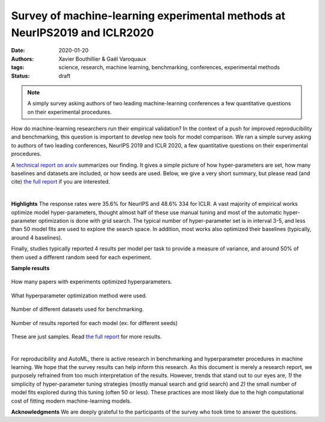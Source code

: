 Survey of machine-learning experimental methods at NeurIPS2019 and ICLR2020
============================================================================


:date: 2020-01-20
:authors: Xavier Bouthillier & Gaël Varoquaux
:tags: science, research, machine learning, benchmarking, conferences, experimental methods
:status: draft

.. note::

   A simply survey asking authors of two leading machine-learning
   conferences a few quantitative questions on their experimental
   procedures.

How do machine-learning researchers run their empirical validation? In
the context of a push for improved reproducibility and benchmarking, this
question is important to develop new tools for model comparison. We ran a
simple survey asking to authors of two leading conferences, NeurIPS 2019
and ICLR 2020, a few quantitative questions on their experimental
procedures.

A `technical report on arxiv <http://arxiv.org/>`_ summarizes our
finding. It gives a simple picture of how hyper-parameters are set, how
many baselines and datasets are included, or how seeds are used.
Below, we give a very short summary, but please read (and cite) `the full
report <http://arxiv.org/>`__ if you are interested.

|

**Highlights**
The response rates were 35.6% for NeurIPS and 48.6% 334
for ICLR.
A vast majority of empirical works optimize model hyper-parameters,
thought almost half of these use manual tuning and most of the automatic
hyper-parameter optimization is done with grid search. The typical number
of hyper-parameter set is in interval 3-5, and less than 50 model fits
are used to explore the search space. In addition, most works also
optimized their baselines (typically, around 4 baselines).

Finally, studies typically reported 4 results per model per task to provide a measure of variance, and around 50% of them
used a different random seed for each experiment.

**Sample results**

.. class:: side-caption

  .. figure:: ../science/attachments/survey_of_ml_experimental_methods/hyper_parameter_optimization.png
   :align: center
   :width: 400px

   How many papers with experiments optimized hyperparameters.

  .. figure::
   ../science/attachments/survey_of_ml_experimental_methods/tuning_methods.png
   :align: center
   :width: 400px

   What hyperparameter optimization method were used.

  .. figure::
   ../science/attachments/survey_of_ml_experimental_methods/number_datasets.png
   :align: center
   :width: 400px

   Number of different datasets used for benchmarking.

  .. figure::
   ../science/attachments/survey_of_ml_experimental_methods/number_seeds_or_trials.png
   :align: center
   :width: 400px

   Number of results reported for each model (ex: for different seeds)

These are just samples. Read `the full report <http://arxiv.org>`_ for
more results.

|

For reproducibility and AutoML, there is active research in benchmarking
and hyperparameter procedures in machine learning. We hope that the
survey results can help inform this research. As this document is merely
a research report, we purposely refrained from too much interpretation of
the results. However, trends that stand out to our eyes are, *1)* the
simplicity of hyper-parameter tuning strategies (mostly manual search and
grid search) and *2)* the small number of model fits explored during this
tuning (often 50 or less). These practices are most likely due to the
high computational cost of fitting modern machine-learning models.

**Acknowledgments** We are deeply grateful to the participants of
the survey who took time to answer the questions.

